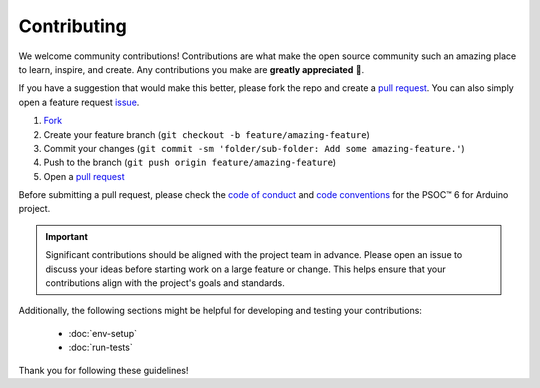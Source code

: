 Contributing
=============

We welcome community contributions! Contributions are what make the open source community such an amazing place to learn, inspire, and create. Any contributions you make are **greatly appreciated** 👐.

If you have a suggestion that would make this better, please fork the repo and create a `pull request <https://github.com/Infineon/arduino-core-psoc6/pulls>`_. You can also simply open a feature request `issue <https://github.com/Infineon/arduino-core-psoc6/issues>`_.

1. `Fork <https://github.com/Infineon/arduino-core-psoc6/fork>`_
2. Create your feature branch (``git checkout -b feature/amazing-feature``)
3. Commit your changes (``git commit -sm 'folder/sub-folder: Add some amazing-feature.'``)
4. Push to the branch (``git push origin feature/amazing-feature``)
5. Open a `pull request <https://github.com/Infineon/arduino-core-psoc6/pulls>`_

Before submitting a pull request, please check the `code of conduct <https://github.com/Infineon/arduino-core-psoc6/blob/main/CODE_OF_CONDUCT.md>`_ and `code conventions <https://github.com/Infineon/arduino-core-psoc6/blob/main/CODE_CONVENTIONS.md>`_ for the PSOC™ 6 for Arduino project. 

.. important::
    Significant contributions should be aligned with the project team in advance. Please open an issue to discuss your ideas before starting work on a large feature or change.
    This helps ensure that your contributions align with the project's goals and standards.

Additionally, the following sections might be helpful for developing and testing your contributions:

    - :doc:`env-setup`
    - :doc:`run-tests`

Thank you for following these guidelines! 



